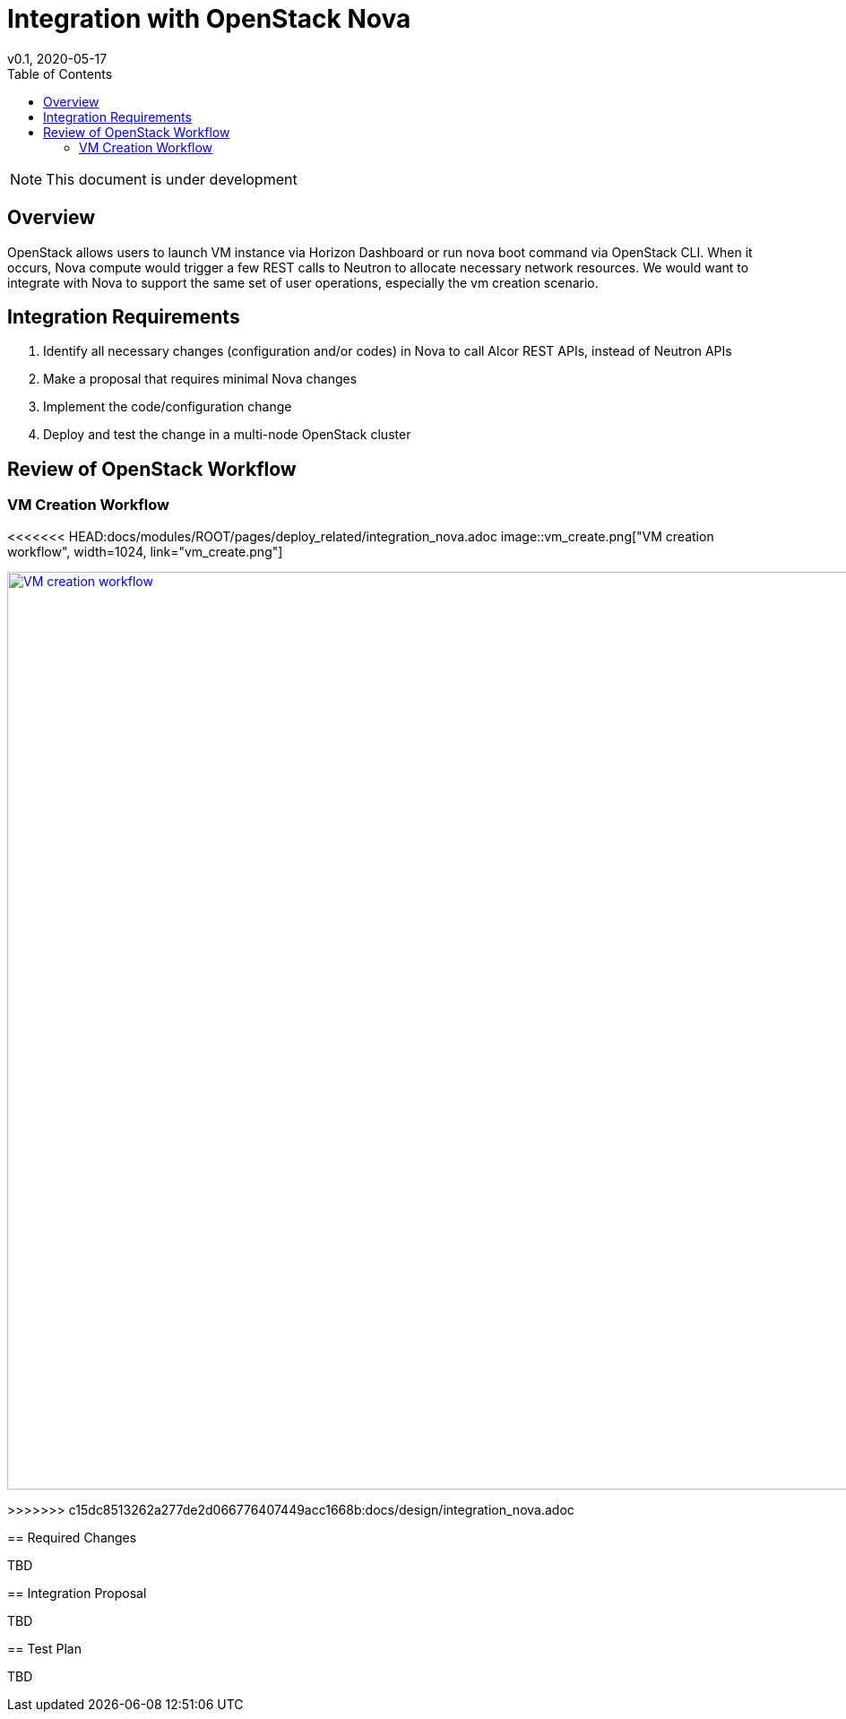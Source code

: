 = Integration with OpenStack Nova
v0.1, 2020-05-17
:toc: right
:imagesdir: ../../images

NOTE: This document is under development

== Overview

OpenStack allows users to launch VM instance via Horizon Dashboard or run nova boot command via OpenStack CLI.
When it occurs, Nova compute would trigger a few REST calls to Neutron to allocate necessary network resources.
We would want to integrate with Nova to support the same set of user operations, especially the vm creation scenario.

[#system-requirements]
== Integration Requirements

. Identify all necessary changes (configuration and/or codes) in Nova to call Alcor REST APIs, instead of Neutron APIs
. Make a proposal that requires minimal Nova changes
. Implement the code/configuration change
. Deploy and test the change in a multi-node OpenStack cluster

== Review of OpenStack Workflow

=== VM Creation Workflow
<<<<<<< HEAD:docs/modules/ROOT/pages/deploy_related/integration_nova.adoc
image::vm_create.png["VM creation workflow", width=1024, link="vm_create.png"]
=======
image::../images/vm_create.png["VM creation workflow", width=1024, link="../images/vm_create.png"]
>>>>>>> c15dc8513262a277de2d066776407449acc1668b:docs/design/integration_nova.adoc

== Required Changes

TBD

== Integration Proposal

TBD

== Test Plan

TBD